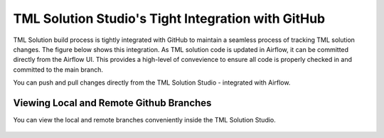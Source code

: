 TML Solution Studio's Tight Integration with GitHub
================================

TML Solution build process is tightly integrated with GitHub to maintain a seamless process of tracking TML solution changes.  The figure below shows this integration.  As TML solution code is updated in Airflow, it can be committed directly from the Airflow UI.  This provides a high-level of convevience to ensure all code is properly checked in and committed to the main branch. 

You can push and pull changes directly from the TML Solution Studio - integrated with Airflow.

.. figure:: tmlgit3.png

Viewing Local and Remote Github Branches
---------------------

You can view the local and remote branches conveniently inside the TML Solution Studio.

.. figure:: tmlgit.png

